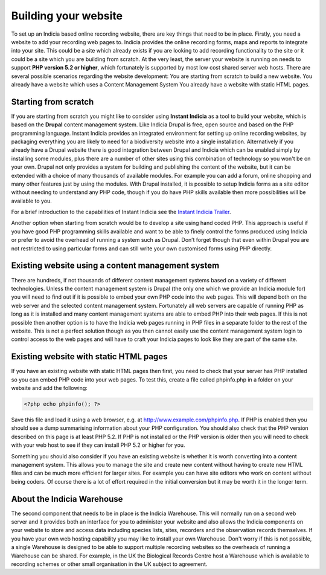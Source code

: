 *********************
Building your website
*********************

To set up an Indicia based online recording website, there are key things that 
need to be in place. Firstly, you need a website to add your recording web pages 
to. Indicia provides the online recording forms, maps and reports to integrate
into your site. This could be a site which already exists if you are looking to 
add recording functionality to the site or it could be a site which you are 
building from scratch. At the very least, the server your website is running on 
needs to support **PHP version 5.2 or higher**, which fortunately is supported 
by most low cost shared server web hosts. There are several possible scenarios 
regarding the website development: You are starting from scratch to build a new 
website. You already have a website which uses a Content Management System You 
already have a website with static HTML pages.

Starting from scratch
=====================

If you are starting from scratch you might like to consider using **Instant 
Indicia** as a tool to build your website, which is based on the **Drupal** 
content management system. Like Indicia Drupal is free, open source and based on
the PHP programming language. Instant Indicia provides an integrated environment 
for setting up online recording websites, by packaging everything you are likely 
to need for a biodiversity website into a single installation. Alternatively if 
you already have a Drupal website there is good integration between Drupal and 
Indicia which can be enabled simply by installing some modules, plus there are a 
number of other sites using this combination of technology so you won't be on 
your own. Drupal not only provides a system for building and publishing the 
content of the website, but it can be extended with a choice of many thousands 
of available modules. For example you can add a forum, online shopping and many 
other features just by using the modules. With Drupal installed, it is possible 
to setup Indicia forms as a site editor without needing to understand any PHP 
code, though if you do have PHP skills available then more possibilities will be 
available to you.

For a brief introduction to the capabilities of Instant Indicia see the `Instant 
Indicia Trailer <http://www.youtube.com/watch?v=0ZjINCVDc7E>`_.

Another option when starting from scratch would be to develop a site using hand 
coded PHP. This approach is useful if you have good PHP programming skills 
available and want to be able to finely control the forms produced using Indicia 
or prefer to avoid the overhead of running a system such as Drupal. Don’t forget 
though that even within Drupal you are not restricted to using particular forms 
and can still write your own customised forms using PHP directly.

Existing website using a content management system
==================================================

There are hundreds, if not thousands of different content management systems 
based on a variety of different technologies. Unless the content management 
system is Drupal (the only one which we provide an Indicia module for) you will 
need to find out if it is possible to embed your own PHP code into the web 
pages. This will depend both on the web server and the selected content 
management system. Fortunately all web servers are capable of running PHP as 
long as it is installed and many content management systems are able to embed 
PHP into their web pages. If this is not possible then another option is to have 
the Indicia web pages running in PHP files in a separate folder to the rest of 
the website. This is not a perfect solution though as you then cannot easily use 
the content management system login to control access to the web pages and will 
have to craft your Indicia pages to look like they are part of the same site.

Existing website with static HTML pages
=======================================
If you have an existing website with static HTML pages then first, you need to 
check that your server has PHP installed so you can embed PHP code into your web 
pages. To test this, create a file called phpinfo.php in a folder on your 
website and add the following:

.. code-block:: php

  <?php echo phpinfo(); ?>

Save this file and load it using a web browser, e.g. at 
http://www.example.com/phpinfo.php. If PHP is enabled then you should see a dump 
summarising information about your PHP configuration. You should also check that 
the PHP version described on this page is at least PHP 5.2. If PHP is not 
installed or the PHP version is older then you will need to check with your web 
host to see if they can install PHP 5.2 or higher for you.

Something you should also consider if you have an existing website is whether it 
is worth converting into a content management system. This allows you to manage 
the site and create new content without having to create new HTML files and can 
be much more efficient for larger sites. For example you can have site editors 
who work on content without being coders. Of course there is a lot of effort 
required in the initial conversion but it may be worth it in the longer term.

About the Indicia Warehouse
===========================

The second component that needs to be in place is the Indicia Warehouse. This 
will normally run on a second web server and it provides both an interface for 
you to administer your website and also allows the Indicia components on your 
website to store and access data including species lists, sites, recorders and 
the observation records themselves. If you have your own web hosting capability 
you may like to install your own Warehouse. Don't worry if this is not possible, 
a single Warehouse is designed to be able to support multiple recording websites 
so the overheads of running a Warehouse can be shared. For example, in the UK 
the Biological Records Centre host a Warehouse which is available to recording 
schemes or other small organisation in the UK subject to agreement.
